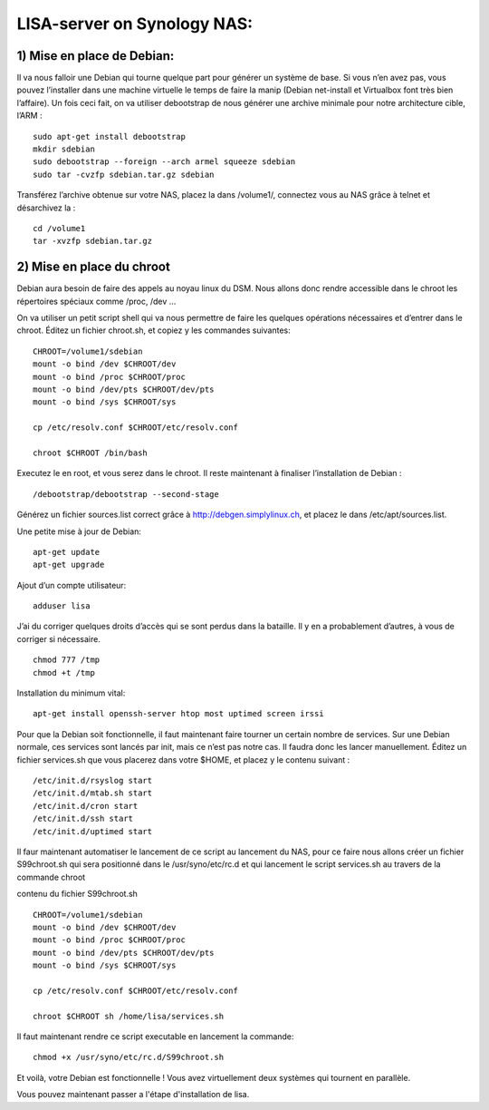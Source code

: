 .. _lisa-install-synology:

LISA-server on Synology NAS:
===========================
1) Mise en place de Debian:
^^^^^^^^^^^^^^^^^^^^^^^^^^

Il va nous falloir une Debian qui tourne quelque part pour générer un système de base. Si vous n’en avez pas, vous pouvez l’installer dans une machine virtuelle le temps de faire la manip (Debian net-install et Virtualbox font très bien l’affaire). Un fois ceci fait, on va utiliser debootstrap de nous générer une archive minimale pour notre architecture cible, l’ARM : 

:: 

    sudo apt-get install debootstrap  
    mkdir sdebian
    sudo debootstrap --foreign --arch armel squeeze sdebian
    sudo tar -cvzfp sdebian.tar.gz sdebian
 
Transférez l’archive obtenue sur votre NAS, placez la dans /volume1/, connectez vous au NAS grâce à telnet et désarchivez la :
:: 

    cd /volume1
    tar -xvzfp sdebian.tar.gz
 
2) Mise en place du chroot
^^^^^^^^^^^^^^^^^^^^^^^^^^

Debian aura besoin de faire des appels au noyau linux du DSM. Nous allons donc rendre accessible dans le chroot les répertoires spéciaux comme /proc, /dev …

On va utiliser un petit script shell qui va nous permettre de faire les quelques opérations nécessaires et d’entrer dans le chroot. Éditez un fichier chroot.sh, et copiez y les commandes suivantes:

:: 

    CHROOT=/volume1/sdebian
    mount -o bind /dev $CHROOT/dev
    mount -o bind /proc $CHROOT/proc
    mount -o bind /dev/pts $CHROOT/dev/pts
    mount -o bind /sys $CHROOT/sys

    cp /etc/resolv.conf $CHROOT/etc/resolv.conf
 
    chroot $CHROOT /bin/bash
    
Executez le en root, et vous serez dans le chroot. Il reste maintenant à finaliser l’installation de Debian :

::

/debootstrap/debootstrap --second-stage

Générez un fichier sources.list correct grâce à http://debgen.simplylinux.ch, et placez le dans /etc/apt/sources.list.

Une petite mise à jour de Debian:

::

    apt-get update
    apt-get upgrade
    
Ajout d’un compte utilisateur:

::

    adduser lisa
    
J’ai du corriger quelques droits d’accès qui se sont perdus dans la bataille. Il y en a probablement d’autres, à vous de corriger si nécessaire.
::

    chmod 777 /tmp
    chmod +t /tmp
    
Installation du minimum vital:
::

    apt-get install openssh-server htop most uptimed screen irssi
    
Pour que la Debian soit fonctionnelle, il faut maintenant faire tourner un certain nombre de services. Sur une Debian normale, ces services sont lancés par init, mais ce n’est pas notre cas. Il faudra donc les lancer manuellement. Éditez un fichier services.sh que vous placerez dans votre $HOME, et placez y le contenu suivant :

::

    /etc/init.d/rsyslog start
    /etc/init.d/mtab.sh start
    /etc/init.d/cron start
    /etc/init.d/ssh start
    /etc/init.d/uptimed start


Il faur maintenant automatiser le lancement de ce script au lancement du NAS, pour ce faire nous allons créer un fichier S99chroot.sh qui sera positionné dans le 
/usr/syno/etc/rc.d et qui lancement le script services.sh au travers de la commande chroot

contenu du fichier S99chroot.sh
::
    CHROOT=/volume1/sdebian
    mount -o bind /dev $CHROOT/dev
    mount -o bind /proc $CHROOT/proc
    mount -o bind /dev/pts $CHROOT/dev/pts
    mount -o bind /sys $CHROOT/sys

    cp /etc/resolv.conf $CHROOT/etc/resolv.conf

    chroot $CHROOT sh /home/lisa/services.sh
    
Il faut maintenant rendre ce script executable en lancement la commande:

::

    chmod +x /usr/syno/etc/rc.d/S99chroot.sh
    
Et voilà, votre Debian est fonctionnelle ! Vous avez virtuellement deux systèmes qui tournent en parallèle.

Vous pouvez maintenant passer a l'étape d'installation de lisa.
